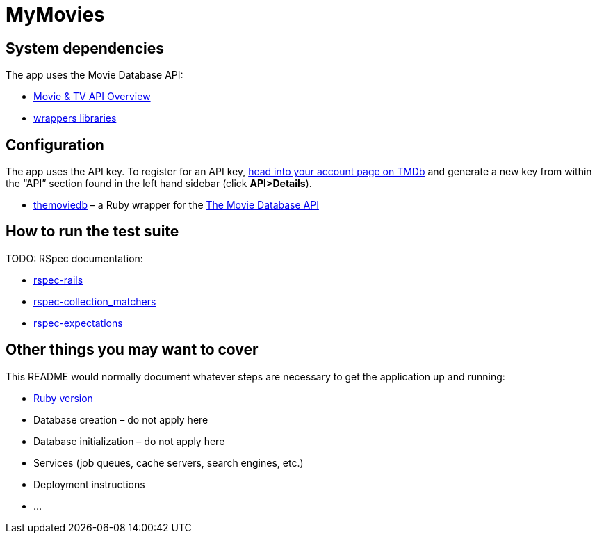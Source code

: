 = MyMovies

:numbered!:
:imagesdir: images

## System dependencies

The app uses the Movie Database API:

* https://www.themoviedb.org/documentation/api[Movie & TV API Overview]

* https://www.themoviedb.org/documentation/api/wrappers-libraries[wrappers libraries]


## Configuration

The app uses the API key. To register for an API key, 
https://www.themoviedb.org/login[head into your account page on TMDb] and
generate a new key from within the “API” section found in the left hand sidebar
(click *API>Details*).


* https://github.com/ahmetabdi/themoviedb[themoviedb] –
  a Ruby wrapper for the http://docs.themoviedb.apiary.io[The Movie Database API]


## How to run the test suite

TODO: RSpec documentation:

* https://github.com/rspec/rspec-rails[rspec-rails]
* https://github.com/rspec/rspec-collection_matchers[rspec-collection_matchers]
* https://github.com/rspec/rspec-expectations[rspec-expectations]

## Other things you may want to cover

This README would normally document whatever steps are necessary to get the
application up and running:

* link:.ruby-version[Ruby version]
* Database creation – do not apply here
* Database initialization – do not apply here
* Services (job queues, cache servers, search engines, etc.)
* Deployment instructions
* ...

